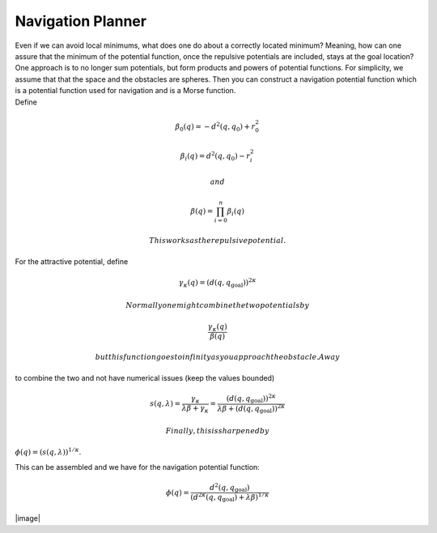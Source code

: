 Navigation Planner
------------------

| Even if we can avoid local minimums, what does one do about a
  correctly located minimum? Meaning, how can one assure that the
  minimum of the potential function, once the repulsive potentials are
  included, stays at the goal location? One approach is to no longer sum
  potentials, but form products and powers of potential functions. For
  simplicity, we assume that that the space and the obstacles are
  spheres. Then you can construct a navigation potential function which
  is a potential function used for navigation and is a Morse function.
| Define

  .. math:: \beta_0(q) = -d^2(q,q_0) + r^2_0

  .. math:: \beta_i(q) = d^2(q,q_0) - r^2_i

   and

  .. math:: \beta(q) = \prod_{i=0}^n \beta_i(q)

   This works as the repulsive potential.

For the attractive potential, define

.. math:: \gamma_\kappa (q) = (d(q,q_\text{goal}))^{2\kappa}

 Normally one might combine the two potentials by

.. math:: \frac{\gamma_\kappa(q)}{\beta(q)}

 but this function goes to infinity as you approach the obstacle. A way
to combine the two and not have numerical issues (keep the values
bounded)

.. math::

   s(q,\lambda) = \frac{\gamma_\kappa}{\lambda \beta + \gamma_\kappa}
   = \frac{(d(q,q_\text{goal}))^{2\kappa}}{\lambda \beta + (d(q,q_\text{goal}))^{2\kappa}}

 Finally, this is sharpened by
:math:`\phi(q) = \left( s(q,\lambda)\right)^{1/\kappa}`.

This can be assembled and we have for the navigation potential function:

.. math::

   \phi (q) =
   \frac{d^2(q,q_\text{goal})}{\left(d^{2\kappa}(q,q_\text{goal}) + \lambda \beta
   \right)^{1/\kappa}}

.. raw:: latex

   \centering

|image|

.. raw:: latex

   \FloatBarrier
